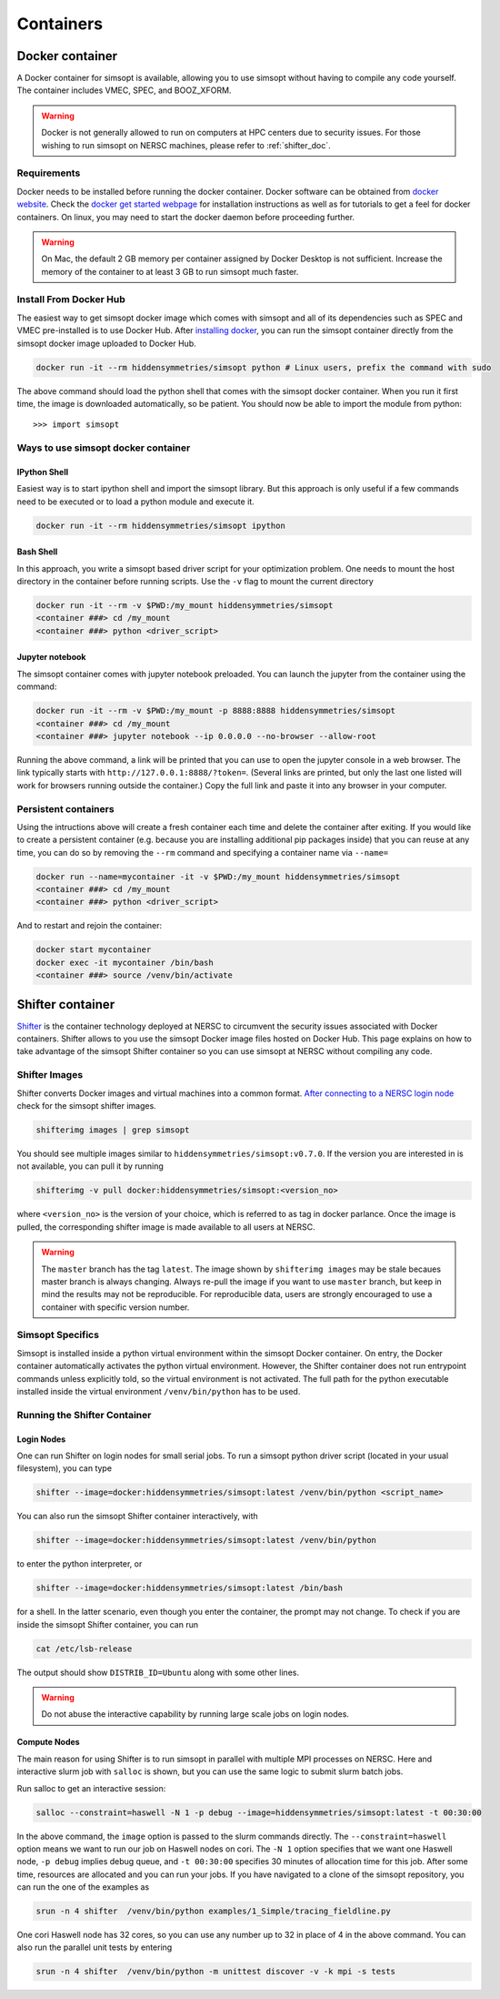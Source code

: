 Containers
**********

.. _docker_doc:

Docker container
================

A Docker container for simsopt is available, allowing you to use
simsopt without having to compile any code yourself.  The container
includes VMEC, SPEC, and BOOZ_XFORM.

.. warning::

   Docker is not generally allowed to run on computers at HPC centers due to security issues.
   For those wishing to run simsopt on NERSC machines, please refer to :ref:`shifter_doc`.

Requirements
^^^^^^^^^^^^
Docker needs to be installed before running the docker container. Docker
software can be obtained from `docker website <https://docs.docker.com/get-docker/>`_.
Check the `docker get started webpage <https://docs.docker.com/get-started/>`_ for installation instructions 
as well as for tutorials to get a feel for docker containers. On linux, you may need to start the docker daemon
before proceeding further.

.. warning::

   On Mac, the default 2 GB memory per container assigned by Docker Desktop is not sufficient. Increase the memory of
   the container to at least 3 GB to run simsopt much faster.

Install From Docker Hub
^^^^^^^^^^^^^^^^^^^^^^^
The easiest way to get simsopt docker image which comes with simsopt and all of its dependencies such as
SPEC and VMEC pre-installed is to use Docker Hub. After 
`installing docker <https://docs.docker.com/get-started/>`_, you can run
the simsopt container directly from the simsopt docker image uploaded to
Docker Hub.

.. code-block::

   docker run -it --rm hiddensymmetries/simsopt python # Linux users, prefix the command with sudo

The above command should load the python shell that comes with the simsopt
docker container. When you run it first time, the image is downloaded
automatically, so be patient.  You should now be able to import the module from
python::

  >>> import simsopt

Ways to use simsopt docker container
^^^^^^^^^^^^^^^^^^^^^^^^^^^^^^^^^^^^

IPython Shell
-------------

Easiest way is to start ipython shell and import the simsopt
library. But this approach is only useful if a few commands need to be
executed or to load a python module and execute it.

.. code-block::

    docker run -it --rm hiddensymmetries/simsopt ipython

Bash Shell
----------

In this approach, you write a simsopt based driver script for your optimization problem. One
needs to mount the host directory in the container before running scripts. Use the ``-v`` flag 
to mount the current directory

.. code-block:: 

    docker run -it --rm -v $PWD:/my_mount hiddensymmetries/simsopt 
    <container ###> cd /my_mount
    <container ###> python <driver_script>

Jupyter notebook
----------------

The simsopt container comes with jupyter notebook preloaded. You can launch the jupyter from
the container using the command:

.. code-block::
   
    docker run -it --rm -v $PWD:/my_mount -p 8888:8888 hiddensymmetries/simsopt 
    <container ###> cd /my_mount
    <container ###> jupyter notebook --ip 0.0.0.0 --no-browser --allow-root 

Running the above command, a link will be printed that you can use to
open the jupyter console in a web browser. The link typically starts
with ``http://127.0.0.1:8888/?token=``. (Several links are printed,
but only the last one listed will work for browsers running outside
the container.) Copy the full link and paste it into any browser in
your computer.


Persistent containers
^^^^^^^^^^^^^^^^^^^^^

Using the intructions above will create a fresh container each time and delete the container after exiting.
If you would like to create a persistent container (e.g. because you are installing additional pip packages inside) that you can reuse at any time,
you can do so by removing the ``--rm`` command and specifying a container name via ``--name=``

.. code-block::

    docker run --name=mycontainer -it -v $PWD:/my_mount hiddensymmetries/simsopt
    <container ###> cd /my_mount
    <container ###> python <driver_script>

And to restart and rejoin the container:

.. code-block::

    docker start mycontainer
    docker exec -it mycontainer /bin/bash
    <container ###> source /venv/bin/activate



.. _shifter_doc:

Shifter container
=================

`Shifter <https://docs.nersc.gov/development/shifter/>`_ is the
container technology deployed at NERSC to circumvent the security
issues associated with Docker containers. Shifter allows to you use
the simsopt Docker image files hosted on Docker Hub. This page
explains on how to take advantage of the simsopt Shifter container so
you can use simsopt at NERSC without compiling any code.

Shifter Images
^^^^^^^^^^^^^^

Shifter converts Docker images and virtual machines into a common
format.  `After connecting to a NERSC login node
<https://docs.nersc.gov/connect/>`_ check for the simsopt shifter
images.

.. code-block::

   shifterimg images | grep simsopt 

You should see multiple images similar to
``hiddensymmetries/simsopt:v0.7.0``. If the version you are interested
in is not available, you can pull it by running

.. code-block::

   shifterimg -v pull docker:hiddensymmetries/simsopt:<version_no>

where ``<version_no>`` is the version of your choice, which is
referred to as tag in docker parlance. Once the image is pulled, the
corresponding shifter image is made available to all users at NERSC.

.. warning::

   The ``master`` branch has the tag ``latest``. The image shown by
   ``shifterimg images`` may be stale becaues master branch is always
   changing.  Always re-pull the image if you want to use ``master``
   branch, but keep in mind the results may not be reproducible. For
   reproducible data, users are strongly encouraged to use a container
   with specific version number.

Simsopt Specifics
^^^^^^^^^^^^^^^^^

Simsopt is installed inside a python virtual environment within the
simsopt Docker container. On entry, the Docker container automatically
activates the python virtual environment. However, the Shifter
container does not run entrypoint commands unless explicitly told, so
the virtual environment is not activated. The full path for the python
executable installed inside the virtual environment
``/venv/bin/python`` has to be used.


Running the Shifter Container
^^^^^^^^^^^^^^^^^^^^^^^^^^^^^

Login Nodes
-----------

One can run Shifter on login nodes for small serial jobs. To run a
simsopt python driver script (located in your usual filesystem), you
can type

.. code-block::

   shifter --image=docker:hiddensymmetries/simsopt:latest /venv/bin/python <script_name>

You can also run the simsopt Shifter container interactively, with

.. code-block::

   shifter --image=docker:hiddensymmetries/simsopt:latest /venv/bin/python

to enter the python interpreter, or

.. code-block::

   shifter --image=docker:hiddensymmetries/simsopt:latest /bin/bash

for a shell. In the latter scenario, even though you enter the
container, the prompt may not change.  To check if you are inside the
simsopt Shifter container, you can run

.. code-block::

   cat /etc/lsb-release

The output should show ``DISTRIB_ID=Ubuntu`` along with some other lines.

.. warning::

   Do not abuse the interactive capability by running large scale jobs on login nodes.

Compute Nodes
-------------

The main reason for using Shifter is to run simsopt in parallel with
multiple MPI processes on NERSC.  Here and interactive slurm job with
``salloc`` is shown, but you can use the same logic to submit slurm
batch jobs.

Run salloc to get an interactive session:

.. code-block::
   
   salloc --constraint=haswell -N 1 -p debug --image=hiddensymmetries/simsopt:latest -t 00:30:00

In the above command, the ``image`` option is passed to the slurm
commands directly. The ``--constraint=haswell`` option means we want
to run our job on Haswell nodes on cori. The ``-N 1`` option specifies
that we want one Haswell node, ``-p debug`` implies debug queue, and
``-t 00:30:00`` specifies 30 minutes of allocation time for this job.
After some time, resources are allocated and you can run your jobs. If
you have navigated to a clone of the simsopt repository, you
can run the one of the examples as
 
.. code-block::
   
   srun -n 4 shifter  /venv/bin/python examples/1_Simple/tracing_fieldline.py 

One cori Haswell node has 32 cores, so you can use any number up to 32
in place of 4 in the above command.  You can also run the parallel
unit tests by entering
 
.. code-block::
   
   srun -n 4 shifter  /venv/bin/python -m unittest discover -v -k mpi -s tests

